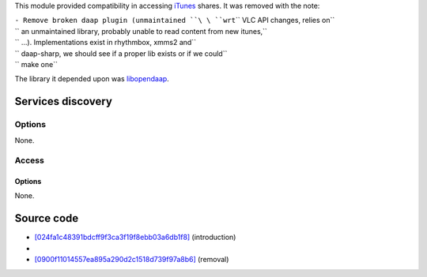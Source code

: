 This module provided compatibility in accessing `iTunes <iTunes>`__ shares. It was removed with the note:

| ``- Remove broken daap plugin (unmaintained ``\ \ ``wrt``\ \ `` VLC API changes, relies on``
| `` an unmaintained library, probably unable to read content from new itunes,``
| `` ...). Implementations exist in rhythmbox, xmms2 and``
| `` daap-sharp, we should see if a proper lib exists or if we could``
| `` make one``

The library it depended upon was `libopendaap <https://linux.die.net/man/3/libopendaap>`__.

Services discovery
------------------

.. raw:: mediawiki

   {{Module|name=daap|type=Services discovery|first_version=0.8.2|last_version=0.9.?|description=[[wikipedia:Digital Audio Access Protocol|DAAP]] shares|sc=none}}

Options
~~~~~~~

None.

Access
~~~~~~

.. raw:: mediawiki

   {{Module|name=daap|type=Access|first_version=0.8.2|last_version=0.9.?|description=[[wikipedia:Digital Audio Access Protocol|DAAP]] access|sc=none}}

.. _options-1:

Options
^^^^^^^

None.

Source code
-----------

-  `[024fa1c48391bdcff9f3ca3f19f8ebb03a6db1f8] <https://git.videolan.org/?p=vlc/vlc-0.8.git;a=commitdiff;h=024fa1c48391bdcff9f3ca3f19f8ebb03a6db1f8>`__ (introduction)
-  

   .. raw:: mediawiki

      {{VLCSourceFile|p=vlc/vlc-0.8.git|modules/services_discovery/daap.c}}

-  `[0900f11014557ea895a290d2c1518d739f97a8b6] <https://git.videolan.org/?p=vlc/vlc-0.9.git;a=commitdiff;h=0900f11014557ea895a290d2c1518d739f97a8b6>`__ (removal)

.. raw:: mediawiki

   {{Documentation}}

